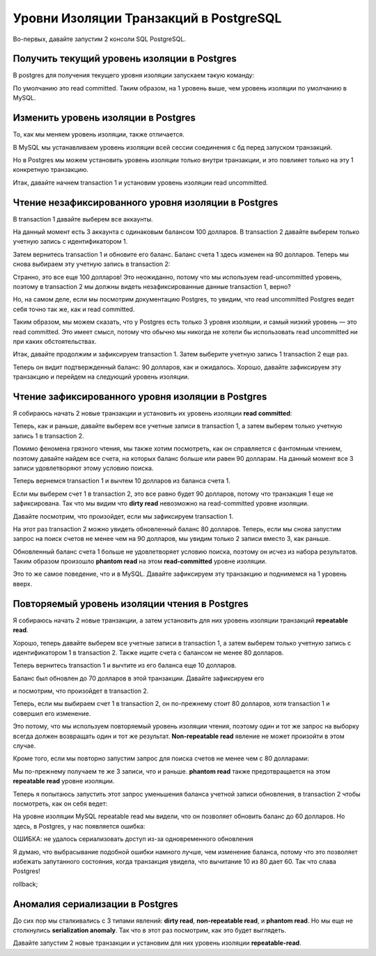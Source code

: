 Уровни Изоляции Транзакций в PostgreSQL
=======================================

Во-первых, давайте запустим 2 консоли SQL PostgreSQL.

Получить текущий уровень изоляции в Postgres
--------------------------------------------

В postgres для получения текущего уровня изоляции запускаем такую команду:

.. code-block:: sql
  :linenos:

        show transaction isolation level;

По умолчанию это read committed.
Таким образом, на 1 уровень выше, чем уровень изоляции по умолчанию в MySQL.

Изменить уровень изоляции в Postgres
------------------------------------

То, как мы меняем уровень изоляции,
также отличается.

В MySQL мы устанавливаем уровень изоляции
всей сессии соединения с бд перед запуском транзакций.

Но в Postgres мы можем установить уровень изоляции только внутри транзакции,
и это повлияет только на эту 1 конкретную транзакцию.

Итак, давайте начнем transaction 1
и установим уровень изоляции read uncommitted.

.. image:: ../../img/postgresql/004-read-uncommitted-1.png
  :width: 1723
  :alt: postgresql - set transaction level

Чтение незафиксированного уровня изоляции в Postgres
----------------------------------------------------

В transaction 1 давайте выберем все аккаунты.

На данный момент есть 3 аккаунта с одинаковым балансом 100 долларов.
В transaction 2 давайте выберем только учетную запись с идентификатором 1.

.. image:: ../../img/postgresql/005-read-uncommitted-2.png
  :width: 1723
  :alt: postgresql - read uncommitted part 1

Затем вернитесь transaction 1 и обновите его баланс.
Баланс счета 1 здесь изменен на 90 долларов.
Теперь мы снова выбираем эту учетную запись в transaction 2:

.. image:: ../../img/postgresql/006-read-uncommitted-3.png
  :width: 1723
  :alt: postgresql - read uncommitted part 2

Странно, это все еще 100 долларов!
Это неожиданно, потому что мы используем read-uncommitted уровень,
поэтому в transaction 2 мы должны видеть незафиксированные данные transaction 1,
верно?

Но, на самом деле, если мы посмотрим документацию Postgres,
то увидим, что read uncommitted Postgres ведет себя точно так же,
как и read committed.

Таким образом, мы можем сказать,
что у Postgres есть только 3 уровня изоляции,
и самый низкий уровень — это read committed.
Это имеет смысл, потому что обычно мы никогда не хотели бы использовать read uncommitted
ни при каких обстоятельствах.

Итак, давайте продолжим и зафиксируем transaction 1.
Затем выберите учетную запись 1 transaction 2 еще раз.

.. image:: ../../img/postgresql/007-read-uncommitted-4.png
  :width: 1723
  :alt: postgresql - read uncommitted part 3

Теперь он видит подтвержденный баланс: 90 долларов, как и ожидалось.
Хорошо, давайте зафиксируем эту транзакцию
и перейдем на следующий уровень изоляции.


Чтение зафиксированного уровня изоляции в Postgres
--------------------------------------------------

Я собираюсь начать 2 новые транзакции
и установить их уровень изоляции **read committed**:

.. image:: ../../img/postgresql/008-read-committed-1.png
  :width: 4650
  :alt: postgresql - read committed part 1

Теперь, как и раньше, давайте выберем все учетные записи в transaction 1,
а затем выберем только учетную запись 1 в transaction 2.

Помимо феномена грязного чтения, мы также хотим посмотреть,
как он справляется с фантомным чтением,
поэтому давайте найдем все счета,
на которых баланс больше или равен 90 долларам.
На данный момент все 3 записи удовлетворяют этому условию поиска.

.. image:: ../../img/postgresql/009-read-committed-2.png
  :width: 4106
  :alt: postgresql - read committed part 2

Теперь вернемся transaction 1 и вычтем 10 долларов из баланса счета 1.

.. image:: ../../img/postgresql/010-read-committed-3.png
  :width: 3870
  :alt: postgresql - read committed part 3

Если мы выберем счет 1 в transaction 2,
это все равно будет 90 долларов, потому что транзакция 1
еще не зафиксирована.
Так что мы видим что **dirty read** невозможно на read-committed уровне изоляции.

Давайте посмотрим, что произойдет,
если мы зафиксируем transaction 1.

.. image:: ../../img/postgresql/011-read-committed-4.png
  :width: 3888
  :alt: postgresql - read committed part 4

На этот раз transaction 2 можно увидеть обновленный баланс 80 долларов.
Теперь, если мы снова запустим запрос на поиск счетов
не менее чем на 90 долларов,
мы увидим только 2 записи вместо 3, как раньше.

.. image:: ../../img/postgresql/012-read-committed-5.png
  :width: 3876
  :alt: postgresql - read committed part 5

Обновленный баланс счета 1 больше не удовлетворяет условию поиска,
поэтому он исчез из набора результатов.
Таким образом произошло **phantom read** на этом **read-committed**
уровне изоляции.

Это то же самое поведение, что и в MySQL.
Давайте зафиксируем эту транзакцию и поднимемся на 1 уровень вверх.

Повторяемый уровень изоляции чтения в Postgres
----------------------------------------------

Я собираюсь начать 2 новые транзакции, а затем установить
для них уровень изоляции транзакций **repeatable read**.

.. image:: ../../img/postgresql/013-repeatable-read-1.png
  :width: 3872
  :alt: postgresql - repeatable read part 1

Хорошо, теперь давайте выберем все учетные записи
в transaction 1,
а затем выберем только учетную запись с идентификатором 1
в transaction 2.
Также ищите счета с балансом не менее 80 долларов.

.. image:: ../../img/postgresql/014-repeatable-read-2.png
  :width: 3872
  :alt: postgresql - repeatable read part 2

Теперь вернитесь transaction 1
и вычтите из его баланса еще 10 долларов.

Баланс был обновлен до 70 долларов в этой транзакции.
Давайте зафиксируем его


.. image:: ../../img/postgresql/015-repeatable-read-3.png
  :width: 1944
  :alt: postgresql - repeatable read part 3

и посмотрим,
что произойдет в transaction 2.

Теперь, если мы выбираем счет 1 в transaction 2,
он по-прежнему стоит 80 долларов,
хотя transaction 1 и совершил его изменение.

Это потому, что мы используем повторяемый уровень изоляции чтения,
поэтому один и тот же запрос на выборку
всегда должен возвращать один и тот же результат.
**Non-repeatable read** явление не может произойти в этом случае.

Кроме того, если мы повторно запустим запрос
для поиска счетов не менее чем с 80 долларами:

.. image:: ../../img/postgresql/016-repeatable-read-4.png
  :width: 1936
  :alt: postgresql - repeatable read part 4

Мы по-прежнему получаем те же 3 записи, что и раньше.
**phantom read** также предотвращается на этом **repeatable read**
уровне изоляции.

Теперь я попытаюсь запустить
этот запрос уменьшения баланса учетной записи обновления,
в transaction 2
чтобы посмотреть, как он себя ведет:


.. image:: ../../img/postgresql/017-repeatable-read-5.png
  :width: 1938
  :alt: postgresql - repeatable read part 5

На уровне изоляции MySQL repeatable read
мы видели, что он позволяет обновить баланс до 60 долларов.
Но здесь, в Postgres, у нас появляется ошибка:

ОШИБКА: не удалось сериализовать доступ
из-за одновременного обновления

Я думаю, что выбрасывание подобной ошибки намного лучше,
чем изменение баланса,
потому что это позволяет избежать запутанного состояния,
когда транзакция увидела, что вычитание 10 из 80 дает 60.
Так что слава Postgres!

rollback;


Аномалия сериализации в Postgres
--------------------------------

До сих пор мы сталкивались с 3 типами явлений:
**dirty read**, **non-repeatable read**, и **phantom read**.
Но мы еще не столкнулись **serialization anomaly**.
Так что в этот раз посмотрим, как это будет выглядеть.

Давайте запустим 2 новые транзакции
и установим для них уровень изоляции **repeatable-read**.
